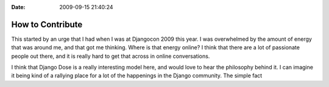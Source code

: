 :Date: 2009-09-15 21:40:24

How to Contribute
=================

This started by an urge that I had when I was at Djangocon 2009
this year. I was overwhelmed by the amount of energy that was
around me, and that got me thinking. Where is that energy online? I
think that there are a lot of passionate people out there, and it
is really hard to get that across in online conversations.

I think that Django Dose is a really interesting model here, and
would love to hear the philosophy behind it. I can imagine it being
kind of a rallying place for a lot of the happenings in the Django
community. The simple fact


